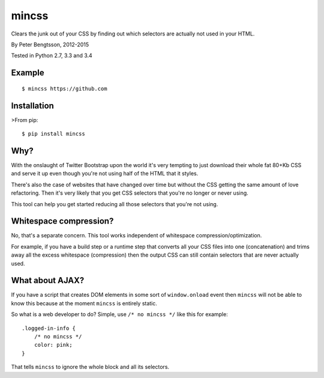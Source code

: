 mincss
======

.. image:: https://travis-ci.org/peterbe/mincss.png?branch=master
    :target: https://travis-ci.org/peterbe/mincss
    :alt: Build status

Clears the junk out of your CSS by finding out which selectors are
actually not used in your HTML.

By Peter Bengtsson, 2012-2015

Tested in Python 2.7, 3.3 and 3.4

Example
-------

::

    $ mincss https://github.com


Installation
------------

>From pip::

    $ pip install mincss

Why?
----

With the onslaught of Twitter Bootstrap upon the world it's very
tempting to just download their whole fat 80+Kb CSS and serve it up even
though you're not using half of the HTML that it styles.

There's also the case of websites that have changed over time but
without the CSS getting the same amount of love refactoring. Then it's
very likely that you get CSS selectors that you're no longer or never
using.

This tool can help you get started reducing all those selectors that
you're not using.

Whitespace compression?
-----------------------

No, that's a separate concern. This tool works independent of whitespace
compression/optimization.

For example, if you have a build step or a runtime step that converts
all your CSS files into one (concatenation) and trims away all the
excess whitespace (compression) then the output CSS can still contain
selectors that are never actually used.

What about AJAX?
----------------

If you have a script that creates DOM elements in some sort of
``window.onload`` event then ``mincss`` will not be able to know this
because at the moment ``mincss`` is entirely static.

So what is a web developer to do? Simple, use ``/* no mincss */`` like
this for example:

::

    .logged-in-info {
        /* no mincss */
        color: pink;
    }

That tells ``mincss`` to ignore the whole block and all its selectors.


